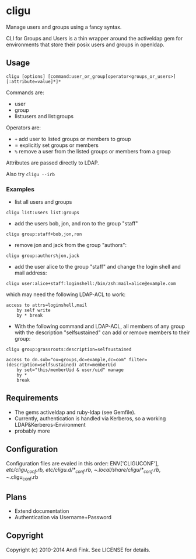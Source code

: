 * cligu
Manage users and groups using a fancy syntax.

CLI for Groups and Users is a thin wrapper around the activeldap gem for environments that store their posix users and groups in openldap.

** Usage
: cligu [options] [command:user_or_group[operator<groups_or_users>][:attribute=value]*]*

Commands are:
- user
- group
- list:users and list:groups

Operators are:
- =+= add user to listed groups or members to group
- = explicitly set groups or members
- =%= remove a user from the listed groups or members from a group

Attributes are passed directly to LDAP.

Also try =cligu --irb=

*** Examples
- list all users and groups
: cligu list:users list:groups

- add the users bob, jon, and ron to the group "staff"
: cligu group:staff+bob,jon,ron

- remove jon and jack from the group "authors":
: cligu group:authors%jon,jack

- add the user alice to the group "staff" and change the login shell and mail address:
: cligu user:alice+staff:loginshell:/bin/zsh:mail=alice@example.com

which may need the following LDAP-ACL to work:
: access to attrs=loginshell,mail
:     by self write
:     by * break


- With the following command and LDAP-ACL, all members of any group with the description "selfsustained" can add or remove members to their group:
: cligu group:grassroots:description=selfsustained

: access to dn.sub="ou=groups,dc=example,dc=com" filter=(description=selfsustained) attr=memberUid
:     by set="this/memberUid & user/uid" manage
:     by *
:     break

** Requirements
- The gems activeldap and ruby-ldap (see Gemfile).
- Currently, authentication is handled via Kerberos, so a working LDAP&Kerberos-Environment
- probably more


** Configuration
Configuration files are evaled in this order:
ENV['CLIGUCONF'], /etc/cligu_conf.rb, /etc/cligu.d/*_conf.rb, ~/.local/share/cligu/*_conf.rb, ~/.cligu_conf.rb

** Plans
- Extend documentation
- Authentication via Username+Password

** Copyright

Copyright (c) 2010-2014 Andi Fink. See LICENSE for details.
